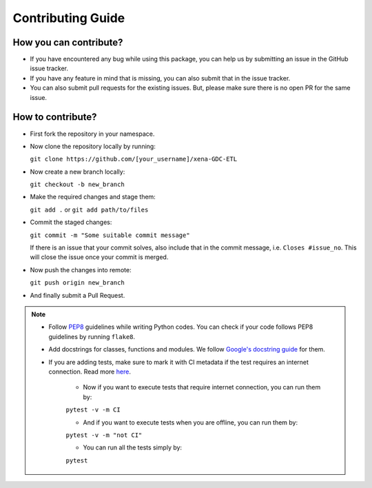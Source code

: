 Contributing Guide
================================================================================

How you can contribute?
--------------------------------------------------------------------------------

- If you have encountered any bug while using this package, you can help us by
  submitting an issue in the GitHub issue tracker.
- If you have any feature in mind that is missing, you can also submit that in
  the issue tracker.
- You can also submit pull requests for the existing issues. But, please make 
  sure there is no open PR for the same issue.

How to contribute?
--------------------------------------------------------------------------------

- First fork the repository in your namespace.
- Now clone the repository locally by running:  

  ``git clone https://github.com/[your_username]/xena-GDC-ETL``

- Now create a new branch locally:

  ``git checkout -b new_branch``

- Make the required changes and stage them:

  ``git add .`` or ``git add path/to/files``

- Commit the staged changes:

  ``git commit -m "Some suitable commit message"``

  If there is an issue that your commit solves, also include that in the commit
  message, i.e. ``Closes #issue_no``. This will close the issue once your commit
  is merged.

- Now push the changes into remote:

  ``git push origin new_branch``

- And finally submit a Pull Request.

.. note::

  - Follow `PEP8 <https://pep8.org>`_ guidelines while writing Python codes.
    You can check if your code follows PEP8 guidelines by running ``flake8``.
  - Add docstrings for classes, functions and modules. We follow `Google's
    docstring guide <https://google.github.io/styleguide/pyguide.html#38-comments-and-docstrings>`_
    for them.
  - If you are adding tests, make sure to mark it with CI metadata if the test
    requires an internet connection. Read more
    `here <https://docs.pytest.org/en/latest/example/markers.html>`_.
      - Now if you want to execute tests that require internet connection, you can
        run them by:

      ``pytest -v -m CI``

      - And if you want to execute tests when you are offline, you can run them by:

      ``pytest -v -m "not CI"``

      - You can run all the tests simply by:

      ``pytest``
